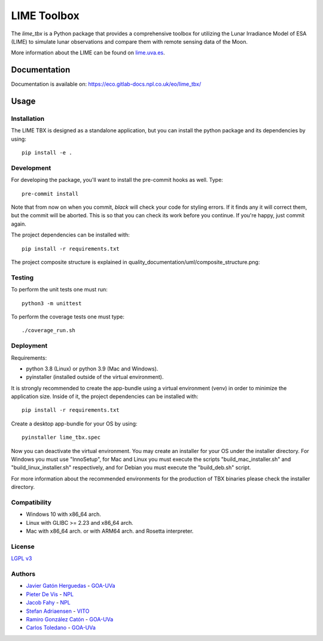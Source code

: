 ========
LIME Toolbox
========

.. image:: https://img.shields.io/badge/version-1.0.3-informational
  :alt: Version 1.0.3


.. image:: https://img.shields.io/badge/License-LGPL_v3-blue.svg
  :target: https://www.gnu.org/licenses/lgpl-3.0
  :alt: License: LGPL v3


The *lime_tbx* is a Python package that provides a comprehensive toolbox for utilizing the Lunar
Irradiance Model of ESA (LIME) to simulate lunar observations and compare them with remote sensing
data of the Moon.

More information about the LIME can be found on `lime.uva.es <https://lime.uva.es>`_.


Documentation
=============

Documentation is available on: https://eco.gitlab-docs.npl.co.uk/eo/lime_tbx/


Usage
=====

Installation
------------

The LIME TBX is designed as a standalone application, but you can install the python package and its dependencies by using::

    pip install -e .


Development
-----------

For developing the package, you'll want to install the pre-commit hooks as well. Type::

    pre-commit install

Note that from now on when you commit, `black` will check your code for styling
errors. If it finds any it will correct them, but the commit will be aborted.
This is so that you can check its work before you continue. If you're happy,
just commit again.

The project dependencies can be installed with::

    pip install -r requirements.txt

The project composite structure is explained in quality_documentation/uml/composite_structure.png:

.. image:: ./quality_documentation/uml/composite_structure.png
  :width: 650
  :alt: UML diagram of the composite structure of lime_tbx.


Testing
-------

To perform the unit tests one must run::

    python3 -m unittest

To perform the coverage tests one must type::

    ./coverage_run.sh


Deployment
----------

Requirements:

- python 3.8 (Linux) or python 3.9 (Mac and Windows).
- pyinstaller (installed outside of the virtual environment).

It is strongly recommended to create the app-bundle using a virtual environment (venv) in order to minimize
the application size. Inside of it, the project dependencies can be installed with::

    pip install -r requirements.txt

Create a desktop app-bundle for your OS by using::
  
    pyinstaller lime_tbx.spec

Now you can deactivate the virtual environment. You may create an installer for your OS under the installer directory.
For Windows you must use "InnoSetup", for Mac and Linux you must execute the scripts "build_mac_installer.sh"
and "build_linux_installer.sh" respectively, and for Debian you must execute the "build_deb.sh" script.

For more information about the recommended environments for the production of TBX binaries please check the
installer directory.


Compatibility
-------------

- Windows 10 with x86_64 arch.
- Linux with GLIBC >= 2.23 and x86_64 arch.
- Mac with x86_64 arch. or with ARM64 arch. and Rosetta interpreter.

License
-------

`LGPL v3 <./LICENSE>`_

Authors
-------

* `Javier Gatón Herguedas <gaton@goa.uva.es>`_ - `GOA-UVa <https://goa.uva.es>`_
* `Pieter De Vis <pieter.de.vis@npl.co.uk>`_ - `NPL <https://npl.co.uk>`_
* `Jacob Fahy <jacob.fahy@npl.co.uk>`_ - `NPL <https://npl.co.uk>`_
* `Stefan Adriaensen <stefan.adriaensen@vito.be>`_ - `VITO <https://vito.be>`_
* `Ramiro González Catón <ramiro@goa.uva.es>`_ - `GOA-UVa <https://goa.uva.es>`_
* `Carlos Toledano <toledano@goa.uva.es>`_ - `GOA-UVa <https://goa.uva.es>`_

